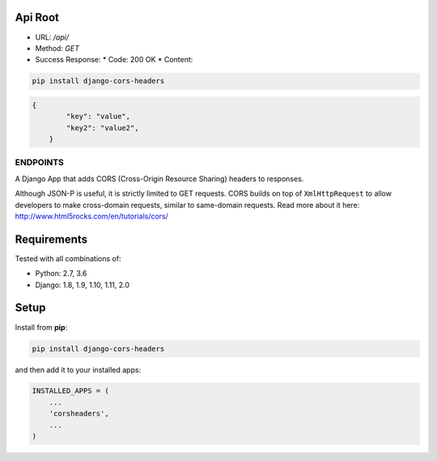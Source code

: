 Api Root
--------
* URL: `/api/`

* Method: `GET`

* Success Response:
  * Code: 200 OK
  * Content: 
  
  .. code-block:: json
        {
            "key": "value",
            "key2": "value2",
            ...
        }

.. code-block:: json
        {
            "key": "value",
            "key2": "value2",
        }
	
.. code-block:: sh

    pip install django-cors-headers

.. code-block:: javascrip

    {
            "key": "value",
            "key2": "value2",
	}

  
ENDPOINTS
===================

A Django App that adds CORS (Cross-Origin Resource Sharing) headers to
responses.

Although JSON-P is useful, it is strictly limited to GET requests. CORS
builds on top of ``XmlHttpRequest`` to allow developers to make cross-domain
requests, similar to same-domain requests. Read more about it here:
http://www.html5rocks.com/en/tutorials/cors/

.. image:: https://travis-ci.org/ottoyiu/django-cors-headers.svg?branch=master
   :target: https://travis-ci.org/ottoyiu/django-cors-headers


Requirements
------------

Tested with all combinations of:

* Python: 2.7, 3.6
* Django: 1.8, 1.9, 1.10, 1.11, 2.0

Setup
-----

Install from **pip**:

.. code-block:: sh

    pip install django-cors-headers

and then add it to your installed apps:

.. code-block:: python

    INSTALLED_APPS = (
        ...
        'corsheaders',
        ...
    )
